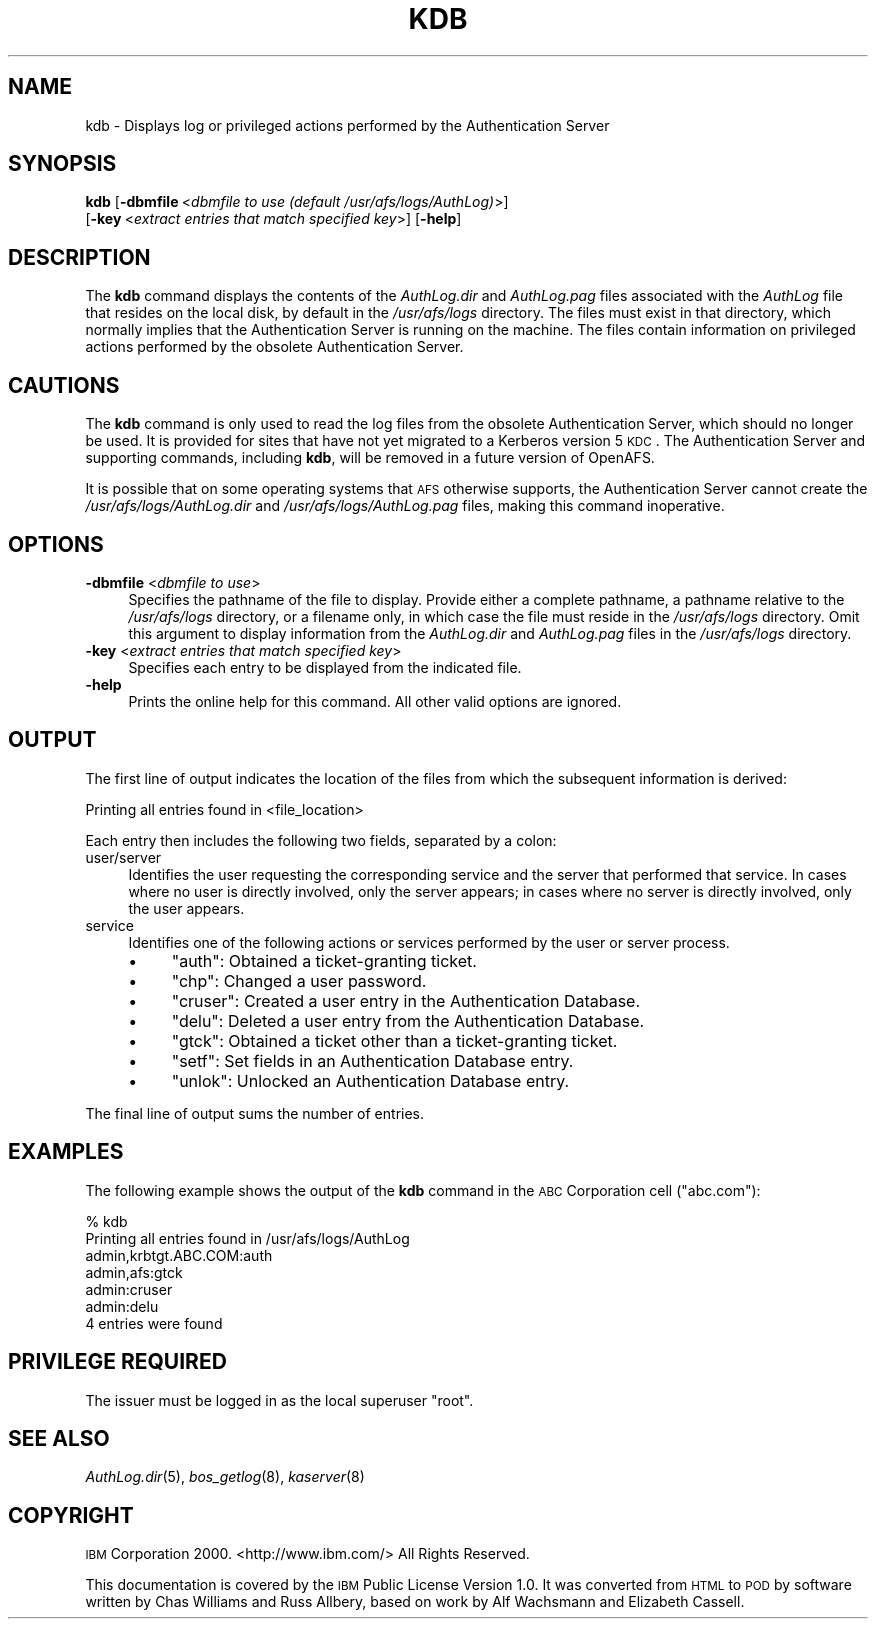 .\" Automatically generated by Pod::Man 2.23 (Pod::Simple 3.14)
.\"
.\" Standard preamble:
.\" ========================================================================
.de Sp \" Vertical space (when we can't use .PP)
.if t .sp .5v
.if n .sp
..
.de Vb \" Begin verbatim text
.ft CW
.nf
.ne \\$1
..
.de Ve \" End verbatim text
.ft R
.fi
..
.\" Set up some character translations and predefined strings.  \*(-- will
.\" give an unbreakable dash, \*(PI will give pi, \*(L" will give a left
.\" double quote, and \*(R" will give a right double quote.  \*(C+ will
.\" give a nicer C++.  Capital omega is used to do unbreakable dashes and
.\" therefore won't be available.  \*(C` and \*(C' expand to `' in nroff,
.\" nothing in troff, for use with C<>.
.tr \(*W-
.ds C+ C\v'-.1v'\h'-1p'\s-2+\h'-1p'+\s0\v'.1v'\h'-1p'
.ie n \{\
.    ds -- \(*W-
.    ds PI pi
.    if (\n(.H=4u)&(1m=24u) .ds -- \(*W\h'-12u'\(*W\h'-12u'-\" diablo 10 pitch
.    if (\n(.H=4u)&(1m=20u) .ds -- \(*W\h'-12u'\(*W\h'-8u'-\"  diablo 12 pitch
.    ds L" ""
.    ds R" ""
.    ds C` ""
.    ds C' ""
'br\}
.el\{\
.    ds -- \|\(em\|
.    ds PI \(*p
.    ds L" ``
.    ds R" ''
'br\}
.\"
.\" Escape single quotes in literal strings from groff's Unicode transform.
.ie \n(.g .ds Aq \(aq
.el       .ds Aq '
.\"
.\" If the F register is turned on, we'll generate index entries on stderr for
.\" titles (.TH), headers (.SH), subsections (.SS), items (.Ip), and index
.\" entries marked with X<> in POD.  Of course, you'll have to process the
.\" output yourself in some meaningful fashion.
.ie \nF \{\
.    de IX
.    tm Index:\\$1\t\\n%\t"\\$2"
..
.    nr % 0
.    rr F
.\}
.el \{\
.    de IX
..
.\}
.\"
.\" Accent mark definitions (@(#)ms.acc 1.5 88/02/08 SMI; from UCB 4.2).
.\" Fear.  Run.  Save yourself.  No user-serviceable parts.
.    \" fudge factors for nroff and troff
.if n \{\
.    ds #H 0
.    ds #V .8m
.    ds #F .3m
.    ds #[ \f1
.    ds #] \fP
.\}
.if t \{\
.    ds #H ((1u-(\\\\n(.fu%2u))*.13m)
.    ds #V .6m
.    ds #F 0
.    ds #[ \&
.    ds #] \&
.\}
.    \" simple accents for nroff and troff
.if n \{\
.    ds ' \&
.    ds ` \&
.    ds ^ \&
.    ds , \&
.    ds ~ ~
.    ds /
.\}
.if t \{\
.    ds ' \\k:\h'-(\\n(.wu*8/10-\*(#H)'\'\h"|\\n:u"
.    ds ` \\k:\h'-(\\n(.wu*8/10-\*(#H)'\`\h'|\\n:u'
.    ds ^ \\k:\h'-(\\n(.wu*10/11-\*(#H)'^\h'|\\n:u'
.    ds , \\k:\h'-(\\n(.wu*8/10)',\h'|\\n:u'
.    ds ~ \\k:\h'-(\\n(.wu-\*(#H-.1m)'~\h'|\\n:u'
.    ds / \\k:\h'-(\\n(.wu*8/10-\*(#H)'\z\(sl\h'|\\n:u'
.\}
.    \" troff and (daisy-wheel) nroff accents
.ds : \\k:\h'-(\\n(.wu*8/10-\*(#H+.1m+\*(#F)'\v'-\*(#V'\z.\h'.2m+\*(#F'.\h'|\\n:u'\v'\*(#V'
.ds 8 \h'\*(#H'\(*b\h'-\*(#H'
.ds o \\k:\h'-(\\n(.wu+\w'\(de'u-\*(#H)/2u'\v'-.3n'\*(#[\z\(de\v'.3n'\h'|\\n:u'\*(#]
.ds d- \h'\*(#H'\(pd\h'-\w'~'u'\v'-.25m'\f2\(hy\fP\v'.25m'\h'-\*(#H'
.ds D- D\\k:\h'-\w'D'u'\v'-.11m'\z\(hy\v'.11m'\h'|\\n:u'
.ds th \*(#[\v'.3m'\s+1I\s-1\v'-.3m'\h'-(\w'I'u*2/3)'\s-1o\s+1\*(#]
.ds Th \*(#[\s+2I\s-2\h'-\w'I'u*3/5'\v'-.3m'o\v'.3m'\*(#]
.ds ae a\h'-(\w'a'u*4/10)'e
.ds Ae A\h'-(\w'A'u*4/10)'E
.    \" corrections for vroff
.if v .ds ~ \\k:\h'-(\\n(.wu*9/10-\*(#H)'\s-2\u~\d\s+2\h'|\\n:u'
.if v .ds ^ \\k:\h'-(\\n(.wu*10/11-\*(#H)'\v'-.4m'^\v'.4m'\h'|\\n:u'
.    \" for low resolution devices (crt and lpr)
.if \n(.H>23 .if \n(.V>19 \
\{\
.    ds : e
.    ds 8 ss
.    ds o a
.    ds d- d\h'-1'\(ga
.    ds D- D\h'-1'\(hy
.    ds th \o'bp'
.    ds Th \o'LP'
.    ds ae ae
.    ds Ae AE
.\}
.rm #[ #] #H #V #F C
.\" ========================================================================
.\"
.IX Title "KDB 8"
.TH KDB 8 "2011-09-06" "OpenAFS" "AFS Command Reference"
.\" For nroff, turn off justification.  Always turn off hyphenation; it makes
.\" way too many mistakes in technical documents.
.if n .ad l
.nh
.SH "NAME"
kdb \- Displays log or privileged actions performed by the Authentication Server
.SH "SYNOPSIS"
.IX Header "SYNOPSIS"
\&\fBkdb\fR [\fB\-dbmfile\fR\ <\fIdbmfile\ to\ use\ (default\ /usr/afs/logs/AuthLog)\fR>]
    [\fB\-key\fR\ <\fIextract\ entries\ that\ match\ specified\ key\fR>] [\fB\-help\fR]
.SH "DESCRIPTION"
.IX Header "DESCRIPTION"
The \fBkdb\fR command displays the contents of the \fIAuthLog.dir\fR and
\&\fIAuthLog.pag\fR files associated with the \fIAuthLog\fR file that resides on
the local disk, by default in the \fI/usr/afs/logs\fR directory. The files
must exist in that directory, which normally implies that the
Authentication Server is running on the machine. The files contain
information on privileged actions performed by the obsolete Authentication
Server.
.SH "CAUTIONS"
.IX Header "CAUTIONS"
The \fBkdb\fR command is only used to read the log files from the obsolete
Authentication Server, which should no longer be used. It is provided for
sites that have not yet migrated to a Kerberos version 5 \s-1KDC\s0. The
Authentication Server and supporting commands, including \fBkdb\fR, will be
removed in a future version of OpenAFS.
.PP
It is possible that on some operating systems that \s-1AFS\s0 otherwise supports,
the Authentication Server cannot create the \fI/usr/afs/logs/AuthLog.dir\fR
and \fI/usr/afs/logs/AuthLog.pag\fR files, making this command inoperative.
.SH "OPTIONS"
.IX Header "OPTIONS"
.IP "\fB\-dbmfile\fR <\fIdbmfile to use\fR>" 4
.IX Item "-dbmfile <dbmfile to use>"
Specifies the pathname of the file to display. Provide either a complete
pathname, a pathname relative to the \fI/usr/afs/logs\fR directory, or a
filename only, in which case the file must reside in the \fI/usr/afs/logs\fR
directory. Omit this argument to display information from the
\&\fIAuthLog.dir\fR and \fIAuthLog.pag\fR files in the \fI/usr/afs/logs\fR directory.
.IP "\fB\-key\fR <\fIextract entries that match specified key\fR>" 4
.IX Item "-key <extract entries that match specified key>"
Specifies each entry to be displayed from the indicated file.
.IP "\fB\-help\fR" 4
.IX Item "-help"
Prints the online help for this command. All other valid options are
ignored.
.SH "OUTPUT"
.IX Header "OUTPUT"
The first line of output indicates the location of the files from which
the subsequent information is derived:
.PP
.Vb 1
\&   Printing all entries found in <file_location>
.Ve
.PP
Each entry then includes the following two fields, separated by a colon:
.IP "user/server" 4
.IX Item "user/server"
Identifies the user requesting the corresponding service and the server
that performed that service. In cases where no user is directly involved,
only the server appears; in cases where no server is directly involved,
only the user appears.
.IP "service" 4
.IX Item "service"
Identifies one of the following actions or services performed by the user
or server process.
.RS 4
.IP "\(bu" 4
\&\f(CW\*(C`auth\*(C'\fR: Obtained a ticket-granting ticket.
.IP "\(bu" 4
\&\f(CW\*(C`chp\*(C'\fR: Changed a user password.
.IP "\(bu" 4
\&\f(CW\*(C`cruser\*(C'\fR: Created a user entry in the Authentication Database.
.IP "\(bu" 4
\&\f(CW\*(C`delu\*(C'\fR: Deleted a user entry from the Authentication Database.
.IP "\(bu" 4
\&\f(CW\*(C`gtck\*(C'\fR: Obtained a ticket other than a ticket-granting ticket.
.IP "\(bu" 4
\&\f(CW\*(C`setf\*(C'\fR: Set fields in an Authentication Database entry.
.IP "\(bu" 4
\&\f(CW\*(C`unlok\*(C'\fR: Unlocked an Authentication Database entry.
.RE
.RS 4
.RE
.PP
The final line of output sums the number of entries.
.SH "EXAMPLES"
.IX Header "EXAMPLES"
The following example shows the output of the \fBkdb\fR command in the \s-1ABC\s0
Corporation cell (\f(CW\*(C`abc.com\*(C'\fR):
.PP
.Vb 7
\&   % kdb
\&   Printing all entries found in /usr/afs/logs/AuthLog
\&   admin,krbtgt.ABC.COM:auth
\&   admin,afs:gtck
\&   admin:cruser
\&   admin:delu
\&   4 entries were found
.Ve
.SH "PRIVILEGE REQUIRED"
.IX Header "PRIVILEGE REQUIRED"
The issuer must be logged in as the local superuser \f(CW\*(C`root\*(C'\fR.
.SH "SEE ALSO"
.IX Header "SEE ALSO"
\&\fIAuthLog.dir\fR\|(5),
\&\fIbos_getlog\fR\|(8),
\&\fIkaserver\fR\|(8)
.SH "COPYRIGHT"
.IX Header "COPYRIGHT"
\&\s-1IBM\s0 Corporation 2000. <http://www.ibm.com/> All Rights Reserved.
.PP
This documentation is covered by the \s-1IBM\s0 Public License Version 1.0.  It was
converted from \s-1HTML\s0 to \s-1POD\s0 by software written by Chas Williams and Russ
Allbery, based on work by Alf Wachsmann and Elizabeth Cassell.
